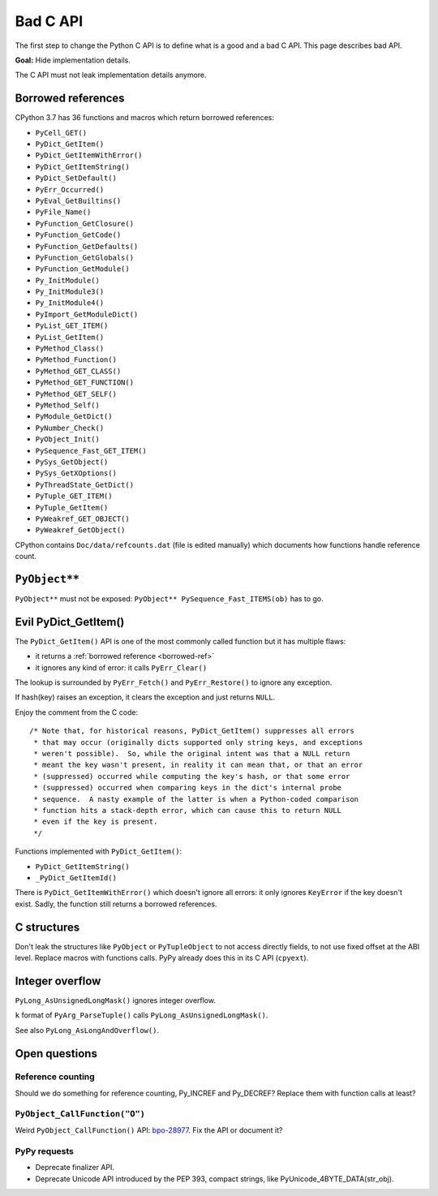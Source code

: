 .. _bad-api:

+++++++++
Bad C API
+++++++++

The first step to change the Python C API is to define what is a good and a bad
C API. This page describes bad API.

**Goal:** Hide implementation details.

The C API must not leak implementation details anymore.

.. _borrowed-ref:

Borrowed references
===================

CPython 3.7 has 36 functions and macros which return borrowed references:

* ``PyCell_GET()``
* ``PyDict_GetItem()``
* ``PyDict_GetItemWithError()``
* ``PyDict_GetItemString()``
* ``PyDict_SetDefault()``
* ``PyErr_Occurred()``
* ``PyEval_GetBuiltins()``
* ``PyFile_Name()``
* ``PyFunction_GetClosure()``
* ``PyFunction_GetCode()``
* ``PyFunction_GetDefaults()``
* ``PyFunction_GetGlobals()``
* ``PyFunction_GetModule()``
* ``Py_InitModule()``
* ``Py_InitModule3()``
* ``Py_InitModule4()``
* ``PyImport_GetModuleDict()``
* ``PyList_GET_ITEM()``
* ``PyList_GetItem()``
* ``PyMethod_Class()``
* ``PyMethod_Function()``
* ``PyMethod_GET_CLASS()``
* ``PyMethod_GET_FUNCTION()``
* ``PyMethod_GET_SELF()``
* ``PyMethod_Self()``
* ``PyModule_GetDict()``
* ``PyNumber_Check()``
* ``PyObject_Init()``
* ``PySequence_Fast_GET_ITEM()``
* ``PySys_GetObject()``
* ``PySys_GetXOptions()``
* ``PyThreadState_GetDict()``
* ``PyTuple_GET_ITEM()``
* ``PyTuple_GetItem()``
* ``PyWeakref_GET_OBJECT()``
* ``PyWeakref_GetObject()``

CPython contains ``Doc/data/refcounts.dat`` (file is edited manually) which
documents how functions handle reference count.


``PyObject**``
==============

``PyObject**`` must not be exposed: ``PyObject** PySequence_Fast_ITEMS(ob)``
has to go.

Evil PyDict_GetItem()
=====================

The ``PyDict_GetItem()`` API is one of the most commonly called function but
it has multiple flaws:

* it returns a :ref:`borrowed reference <borrowed-ref>`
* it ignores any kind of error: it calls ``PyErr_Clear()``

The lookup is surrounded by ``PyErr_Fetch()`` and ``PyErr_Restore()`` to ignore
any exception.

If hash(key) raises an exception, it clears the exception and just returns
``NULL``.

Enjoy the comment from the C code::

    /* Note that, for historical reasons, PyDict_GetItem() suppresses all errors
     * that may occur (originally dicts supported only string keys, and exceptions
     * weren't possible).  So, while the original intent was that a NULL return
     * meant the key wasn't present, in reality it can mean that, or that an error
     * (suppressed) occurred while computing the key's hash, or that some error
     * (suppressed) occurred when comparing keys in the dict's internal probe
     * sequence.  A nasty example of the latter is when a Python-coded comparison
     * function hits a stack-depth error, which can cause this to return NULL
     * even if the key is present.
     */

Functions implemented with ``PyDict_GetItem()``:

* ``PyDict_GetItemString()``
* ``_PyDict_GetItemId()``

There is ``PyDict_GetItemWithError()`` which doesn't ignore all errors: it only
ignores ``KeyError`` if the key doesn't exist. Sadly, the function still
returns a borrowed references.

C structures
============

Don't leak the structures like ``PyObject`` or ``PyTupleObject`` to not
access directly fields, to not use fixed offset at the ABI level. Replace
macros with functions calls. PyPy already does this in its C API (``cpyext``).

Integer overflow
================

``PyLong_AsUnsignedLongMask()`` ignores integer overflow.

``k`` format of ``PyArg_ParseTuple()`` calls ``PyLong_AsUnsignedLongMask()``.

See also ``PyLong_AsLongAndOverflow()``.

Open questions
==============

Reference counting
------------------

Should we do something for reference counting, Py_INCREF and Py_DECREF?
Replace them with function calls at least?

``PyObject_CallFunction("O")``
------------------------------

Weird ``PyObject_CallFunction()`` API: `bpo-28977
<https://bugs.python.org/issue28977>`_. Fix the API or document it?

PyPy requests
-------------

* Deprecate finalizer API.
* Deprecate Unicode API introduced by the PEP 393, compact strings, like
  PyUnicode_4BYTE_DATA(str_obj).

